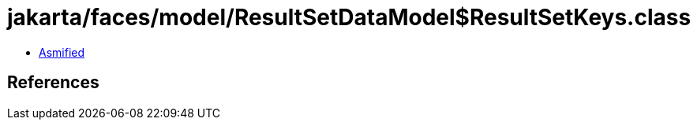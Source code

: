 = jakarta/faces/model/ResultSetDataModel$ResultSetKeys.class

 - link:ResultSetDataModel$ResultSetKeys-asmified.java[Asmified]

== References

